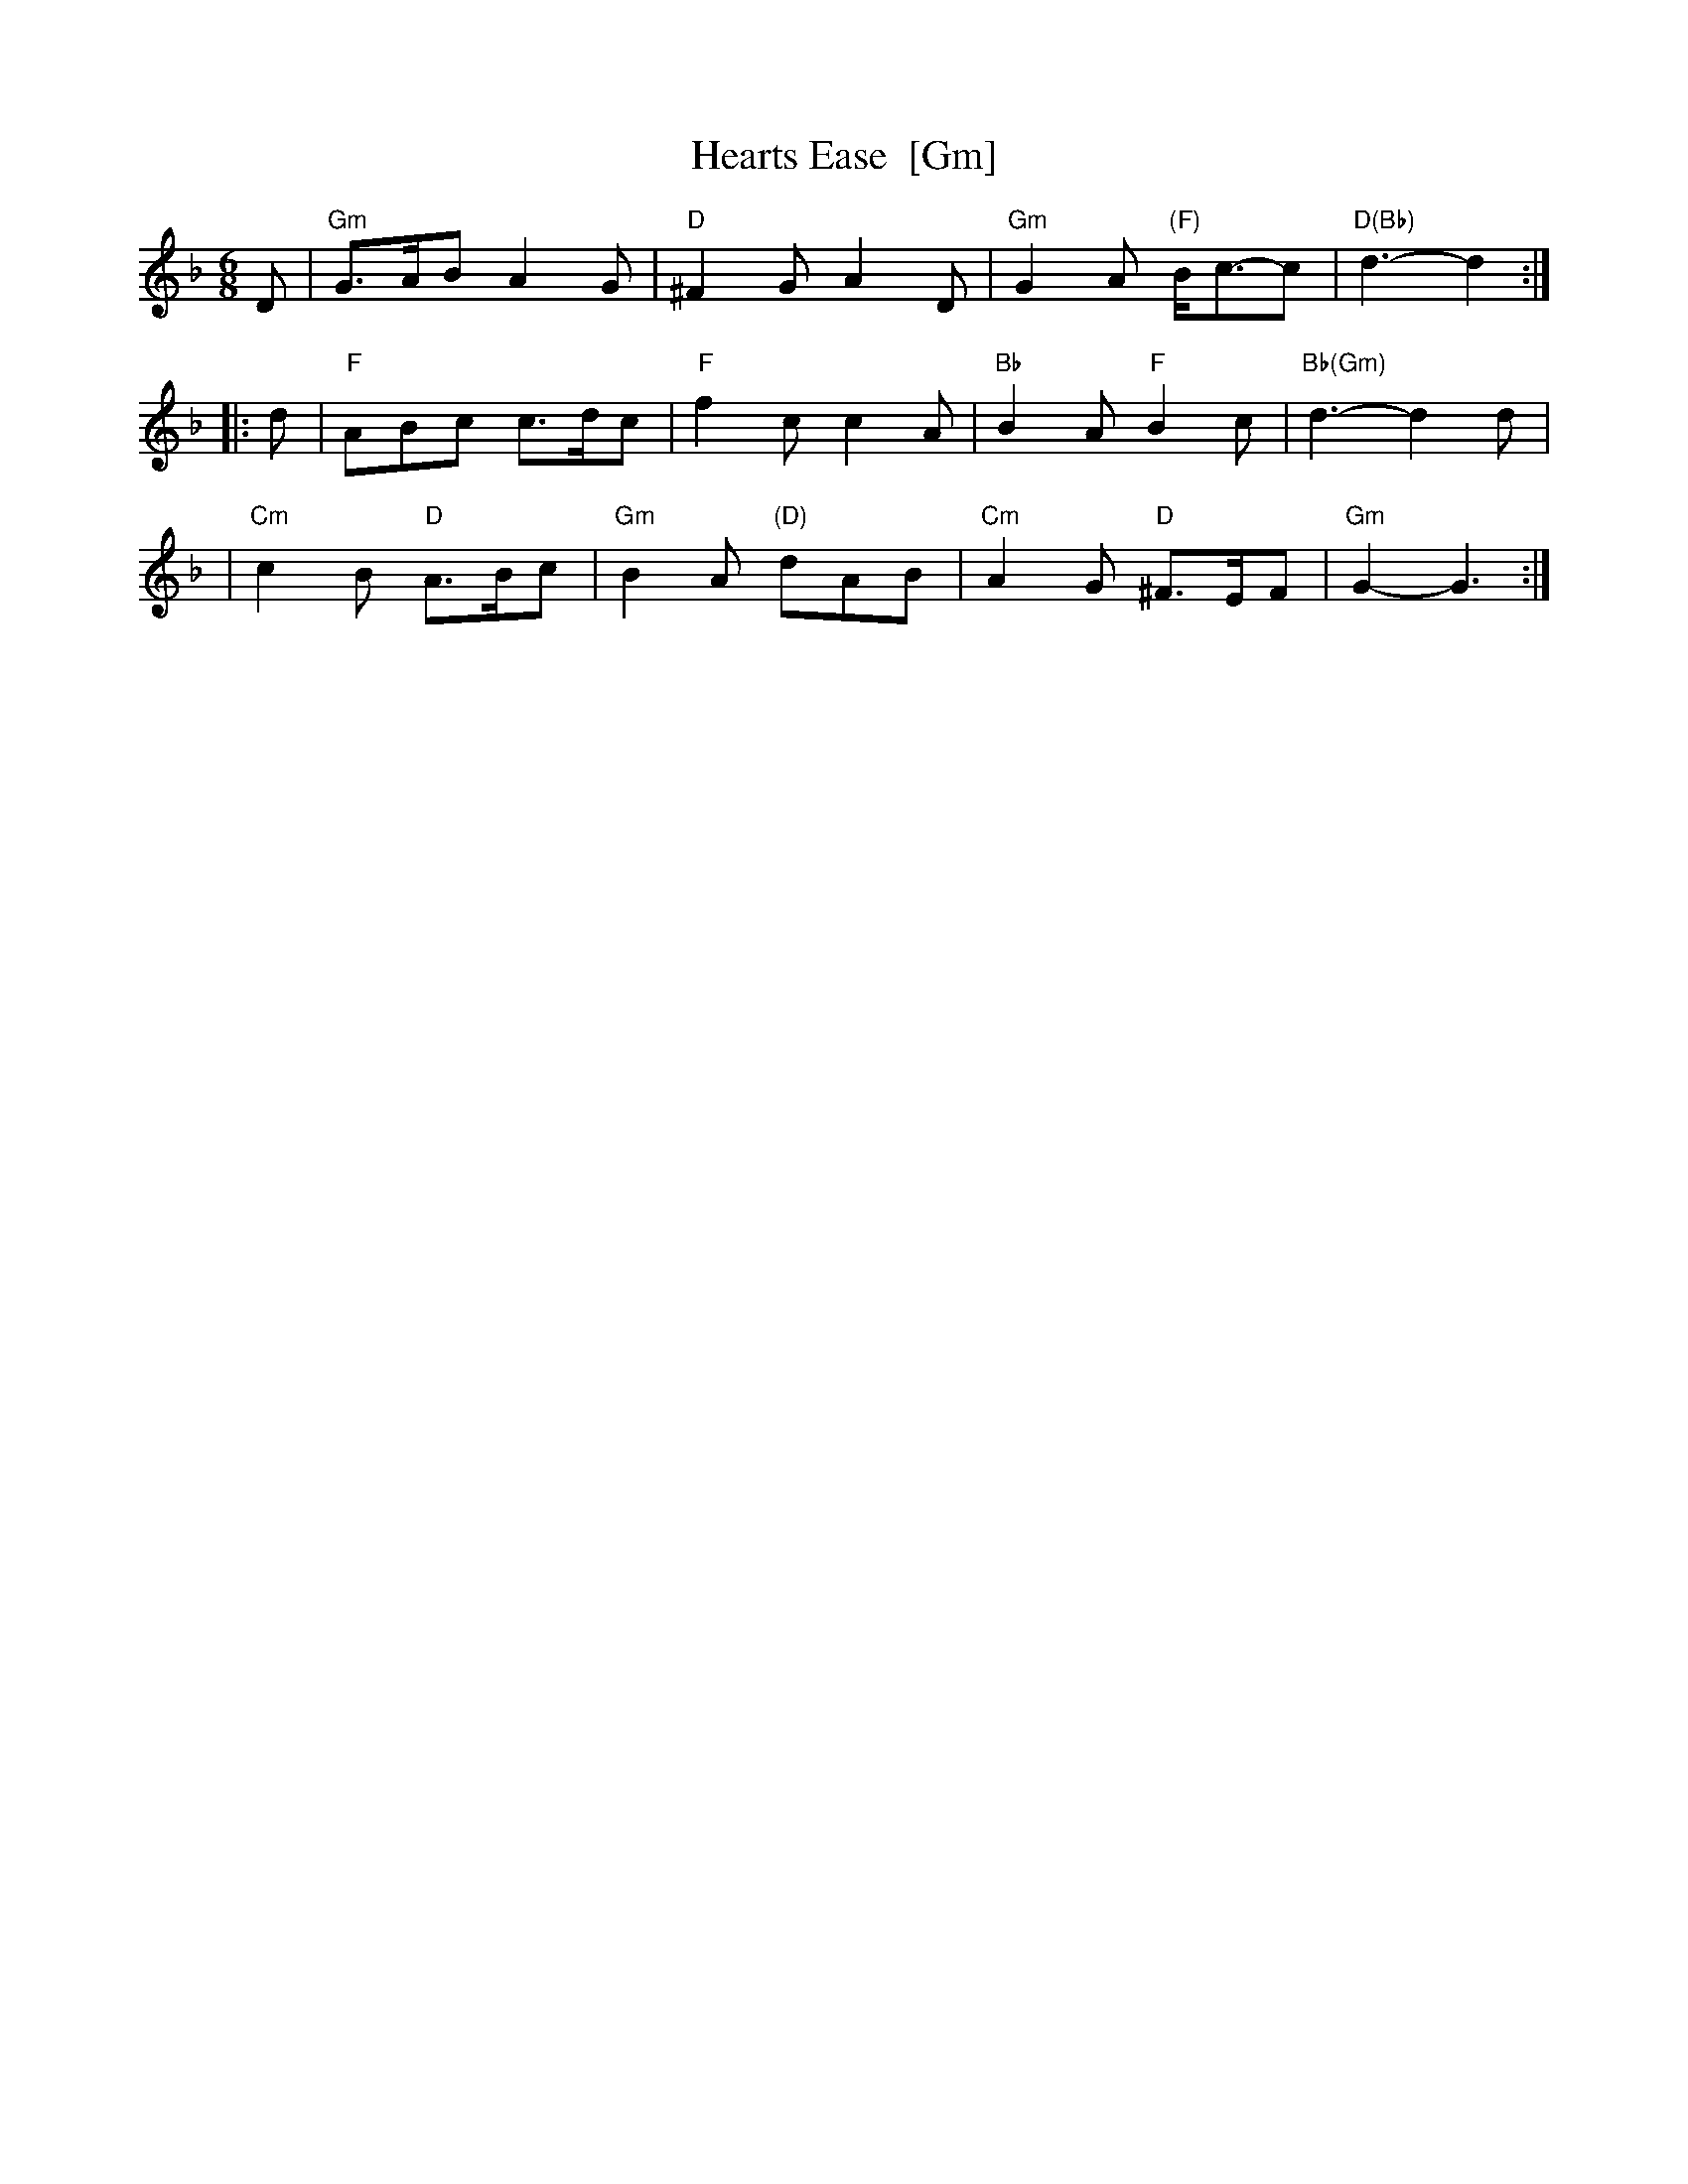 X: 1
T:Hearts Ease  [Gm]
M:6/8
L:1/8
K:Gdor
D \
| "Gm"G>AB A2G | "D"^F2G A2D | "Gm"G2A "(F)"B<c-c | "D(Bb)"d3-d2 :|
|: d \
| "F"ABc c>dc | "F"f2c c2A | "Bb"B2A "F"B2c | "Bb(Gm)"d3-d2d |
| "Cm"c2B "D"A>Bc | "Gm"B2A "(D)"dAB | "Cm"A2G "D"^F>EF | "Gm"G2-G3 :|
